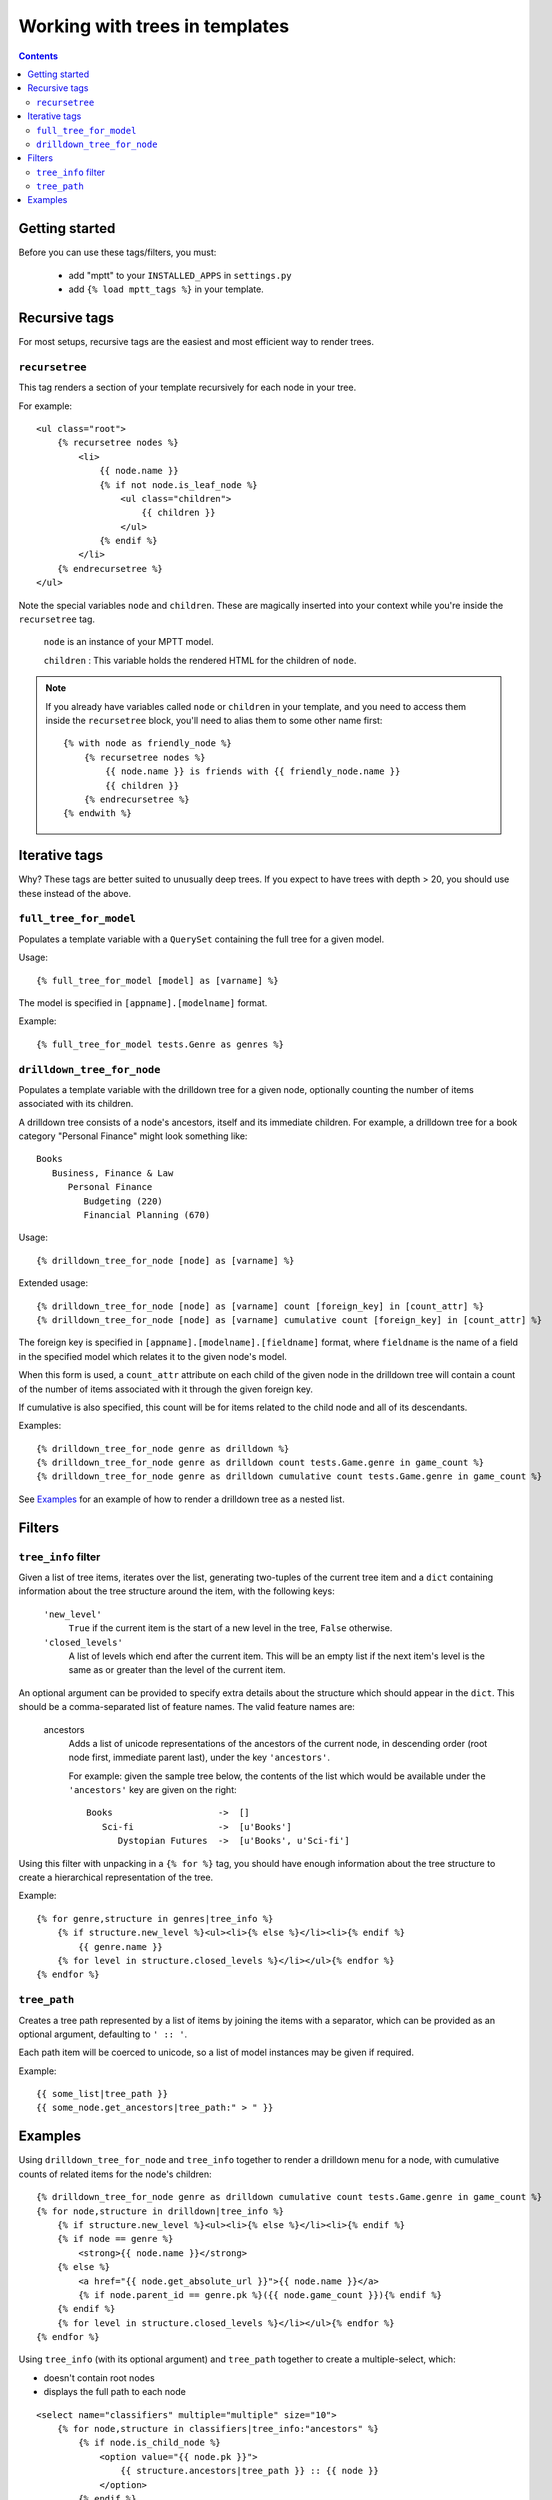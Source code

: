 ===============================
Working with trees in templates
===============================
.. highlightlang:: html+django

.. contents::
   :depth: 3

Getting started
=========================

Before you can use these tags/filters, you must:

 * add "mptt" to your ``INSTALLED_APPS`` in ``settings.py``
 * add ``{% load mptt_tags %}`` in your template.

Recursive tags
==============

.. versionadded:: 0.4

For most setups, recursive tags are the easiest and most efficient way to render
trees.

``recursetree``
~~~~~~~~~~~~~~~

.. versionadded:: 0.4

This tag renders a section of your template recursively for each node in your
tree.

For example::

    <ul class="root">
        {% recursetree nodes %}
            <li>
                {{ node.name }}
                {% if not node.is_leaf_node %}
                    <ul class="children">
                        {{ children }}
                    </ul>
                {% endif %}
            </li>
        {% endrecursetree %}
    </ul>

Note the special variables ``node`` and ``children``.
These are magically inserted into your context while you're inside the
``recursetree`` tag.

  ``node`` is an instance of your MPTT model.

  ``children`` : This variable holds the rendered HTML for the children of 
  ``node``.

.. note::
    If you already have variables called ``node`` or ``children`` in your 
    template, and you need to access them inside the ``recursetree`` block,
    you'll need to alias them to some other name first::

        {% with node as friendly_node %}
            {% recursetree nodes %}
                {{ node.name }} is friends with {{ friendly_node.name }}
                {{ children }}
            {% endrecursetree %}
        {% endwith %}


Iterative tags
==============

Why? These tags are better suited to unusually deep trees. If you expect to
have trees with depth > 20, you should use these instead of the above.

``full_tree_for_model``
~~~~~~~~~~~~~~~~~~~~~~~

Populates a template variable with a ``QuerySet`` containing the full
tree for a given model.

Usage::

   {% full_tree_for_model [model] as [varname] %}

The model is specified in ``[appname].[modelname]`` format.

Example::

   {% full_tree_for_model tests.Genre as genres %}

``drilldown_tree_for_node``
~~~~~~~~~~~~~~~~~~~~~~~~~~~

Populates a template variable with the drilldown tree for a given node,
optionally counting the number of items associated with its children.

A drilldown tree consists of a node's ancestors, itself and its
immediate children. For example, a drilldown tree for a book category
"Personal Finance" might look something like::

   Books
      Business, Finance & Law
         Personal Finance
            Budgeting (220)
            Financial Planning (670)

Usage::

   {% drilldown_tree_for_node [node] as [varname] %}

Extended usage::

   {% drilldown_tree_for_node [node] as [varname] count [foreign_key] in [count_attr] %}
   {% drilldown_tree_for_node [node] as [varname] cumulative count [foreign_key] in [count_attr] %}

The foreign key is specified in ``[appname].[modelname].[fieldname]``
format, where ``fieldname`` is the name of a field in the specified
model which relates it to the given node's model.

When this form is used, a ``count_attr`` attribute on each child of the
given node in the drilldown tree will contain a count of the number of
items associated with it through the given foreign key.

If cumulative is also specified, this count will be for items related to
the child node and all of its descendants.

Examples::

   {% drilldown_tree_for_node genre as drilldown %}
   {% drilldown_tree_for_node genre as drilldown count tests.Game.genre in game_count %}
   {% drilldown_tree_for_node genre as drilldown cumulative count tests.Game.genre in game_count %}

See `Examples`_ for an example of how to render a drilldown
tree as a nested list.


Filters
=======

``tree_info`` filter
~~~~~~~~~~~~~~~~~~~~

Given a list of tree items, iterates over the list, generating
two-tuples of the current tree item and a ``dict`` containing
information about the tree structure around the item, with the following
keys:

   ``'new_level'``
      ``True`` if the current item is the start of a new level in
      the tree, ``False`` otherwise.

   ``'closed_levels'``
      A list of levels which end after the current item. This will
      be an empty list if the next item's level is the same as or
      greater than the level of the current item.

An optional argument can be provided to specify extra details about the
structure which should appear in the ``dict``. This should be a
comma-separated list of feature names. The valid feature names are:

   ancestors
      Adds a list of unicode representations of the ancestors of the
      current node, in descending order (root node first, immediate
      parent last), under the key ``'ancestors'``.

      For example: given the sample tree below, the contents of the list
      which would be available under the ``'ancestors'`` key are given
      on the right::

         Books                    ->  []
            Sci-fi                ->  [u'Books']
               Dystopian Futures  ->  [u'Books', u'Sci-fi']

Using this filter with unpacking in a ``{% for %}`` tag, you should have
enough information about the tree structure to create a hierarchical
representation of the tree.

Example::

    {% for genre,structure in genres|tree_info %}
        {% if structure.new_level %}<ul><li>{% else %}</li><li>{% endif %}
            {{ genre.name }}
        {% for level in structure.closed_levels %}</li></ul>{% endfor %}
    {% endfor %}

``tree_path``
~~~~~~~~~~~~~

Creates a tree path represented by a list of items by joining the items
with a separator, which can be provided as an optional argument,
defaulting to ``' :: '``.

Each path item will be coerced to unicode, so a list of model instances
may be given if required.

Example::

    {{ some_list|tree_path }}
    {{ some_node.get_ancestors|tree_path:" > " }}

Examples
========

Using ``drilldown_tree_for_node`` and ``tree_info`` together to render a 
drilldown menu for a node, with cumulative counts of related items for the node's
children::

    {% drilldown_tree_for_node genre as drilldown cumulative count tests.Game.genre in game_count %}
    {% for node,structure in drilldown|tree_info %}
        {% if structure.new_level %}<ul><li>{% else %}</li><li>{% endif %}
        {% if node == genre %}
            <strong>{{ node.name }}</strong>
        {% else %}
            <a href="{{ node.get_absolute_url }}">{{ node.name }}</a>
            {% if node.parent_id == genre.pk %}({{ node.game_count }}){% endif %}
        {% endif %}
        {% for level in structure.closed_levels %}</li></ul>{% endfor %}
    {% endfor %}

Using ``tree_info`` (with its optional argument) and ``tree_path`` together 
to create a multiple-select, which:

* doesn't contain root nodes
* displays the full path to each node

::

    <select name="classifiers" multiple="multiple" size="10">
        {% for node,structure in classifiers|tree_info:"ancestors" %}
            {% if node.is_child_node %}
                <option value="{{ node.pk }}">
                    {{ structure.ancestors|tree_path }} :: {{ node }}
                </option>
            {% endif %}
        {% endfor %}
    </select>
